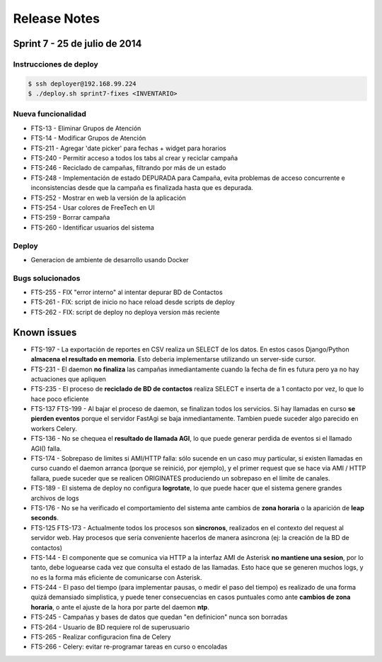 Release Notes
=============

Sprint 7 - 25 de julio de 2014
------------------------------


Instrucciones de deploy
.......................


.. code::

    $ ssh deployer@192.168.99.224
    $ ./deploy.sh sprint7-fixes <INVENTARIO>



Nueva funcionalidad
...................

* FTS-13 - Eliminar Grupos de Atención
* FTS-14 - Modificar Grupos de Atención
* FTS-211 - Agregar 'date picker' para fechas + widget para horarios
* FTS-240 - Permitir acceso a todos los tabs al crear y reciclar campaña
* FTS-246 - Reciclado de campañas, filtrando por más de un estado
* FTS-248 - Implementación de estado DEPURADA para Campaña, evita
  problemas de acceso concurrente e inconsistencias desde que la campaña
  es finalizada hasta que es depurada.
* FTS-252 - Mostrar en web la versión de la aplicación
* FTS-254 - Usar colores de FreeTech en UI
* FTS-259 - Borrar campaña
* FTS-260 - Identificar usuarios del sistema

Deploy
......

* Generacion de ambiente de desarrollo usando Docker

Bugs solucionados
.................

* FTS-255 - FIX "error interno" al intentar depurar BD de Contactos
* FTS-261 - FIX: script de inicio no hace reload desde scripts de deploy
* FTS-262 - FIX: script de deploy no deploya version más reciente


Known issues
------------

* FTS-197 - La exportación de reportes en CSV realiza un SELECT de los datos.
  En estos casos Django/Python **almacena el resultado en memoria**. Esto deberia
  implementarse utilizando un server-side cursor.
* FTS-231 - El daemon **no finaliza** las campañas inmediantamente cuando
  la fecha de fin es futura pero ya no hay actuaciones que apliquen
* FTS-235 - El proceso de **reciclado de BD de contactos** realiza SELECT e inserta
  de a 1 contacto por vez, lo que lo hace poco eficiente
* FTS-137 FTS-199 - Al bajar el proceso de daemon, se finalizan todos los servicios.
  Si hay llamadas en curso **se pierden eventos** porque el servidor FastAgi
  se baja inmediantamente. Tambien puede suceder algo parecido en workers Celery.
* FTS-136 - No se chequea el **resultado de llamada AGI**, lo que puede generar perdida
  de eventos si el llamado AGI() falla.
* FTS-174 - Sobrepaso de limites si AMI/HTTP falla: sólo sucende en un caso muy particular,
  si existen llamadas en curso cuando el daemon arranca (porque se reinició, por ejemplo),
  y el primer request que se hace via AMI / HTTP fallara, puede suceder que se realicen
  ORIGINATES produciendo un sobrepaso en el límite de canales.
* FTS-189 - El sistema de deploy no configura **logrotate**, lo que puede
  hacer que el sistema genere grandes archivos de logs
* FTS-176 - No se ha verificado el comportamiento del sistema ante cambios
  de **zona horaria** o la aparición de **leap seconds**.
* FTS-125 FTS-173 - Actualmente todos los procesos son **sincronos**, realizados en el contexto
  del request al servidor web. Hay procesos que sería conveniente hacerlos de
  manera asíncrona (ej: la creación de la BD de contactos)
* FTS-144 - El componente que se comunica via HTTP a la interfaz AMI de Asterisk
  **no mantiene una sesion**, por lo tanto, debe loguearse cada vez que consulta
  el estado de las llamadas. Esto hace que se generen muchos logs, y no es la
  forma más eficiente de comunicarse con Asterisk.
* FTS-244 - El paso del tiempo (para implementar pausas, o medir el paso del tiempo)
  es realizado de una forma quizá demansiado simplistica, y puede tener consecuencias
  en casos puntuales como ante **cambios de zona horaria**, o ante el ajuste de la hora
  por parte del daemon **ntp**.
* FTS-245 - Campañas y bases de datos que quedan "en definicion" nunca son borradas
* FTS-264 - Usuario de BD requiere rol de superusuario
* FTS-265 - Realizar configuracion fina de Celery
* FTS-266 - Celery: evitar re-programar tareas en curso o encoladas
